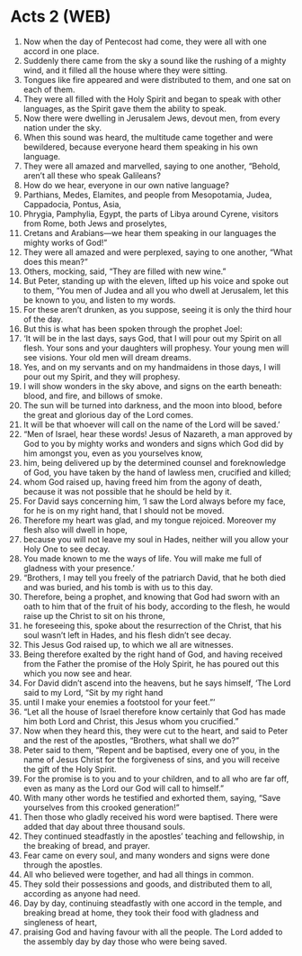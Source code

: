 * Acts 2 (WEB)
:PROPERTIES:
:ID: WEB/44-ACT02
:END:

1. Now when the day of Pentecost had come, they were all with one accord in one place.
2. Suddenly there came from the sky a sound like the rushing of a mighty wind, and it filled all the house where they were sitting.
3. Tongues like fire appeared and were distributed to them, and one sat on each of them.
4. They were all filled with the Holy Spirit and began to speak with other languages, as the Spirit gave them the ability to speak.
5. Now there were dwelling in Jerusalem Jews, devout men, from every nation under the sky.
6. When this sound was heard, the multitude came together and were bewildered, because everyone heard them speaking in his own language.
7. They were all amazed and marvelled, saying to one another, “Behold, aren’t all these who speak Galileans?
8. How do we hear, everyone in our own native language?
9. Parthians, Medes, Elamites, and people from Mesopotamia, Judea, Cappadocia, Pontus, Asia,
10. Phrygia, Pamphylia, Egypt, the parts of Libya around Cyrene, visitors from Rome, both Jews and proselytes,
11. Cretans and Arabians—we hear them speaking in our languages the mighty works of God!”
12. They were all amazed and were perplexed, saying to one another, “What does this mean?”
13. Others, mocking, said, “They are filled with new wine.”
14. But Peter, standing up with the eleven, lifted up his voice and spoke out to them, “You men of Judea and all you who dwell at Jerusalem, let this be known to you, and listen to my words.
15. For these aren’t drunken, as you suppose, seeing it is only the third hour of the day.
16. But this is what has been spoken through the prophet Joel:
17. ‘It will be in the last days, says God, that I will pour out my Spirit on all flesh. Your sons and your daughters will prophesy. Your young men will see visions. Your old men will dream dreams.
18. Yes, and on my servants and on my handmaidens in those days, I will pour out my Spirit, and they will prophesy.
19. I will show wonders in the sky above, and signs on the earth beneath: blood, and fire, and billows of smoke.
20. The sun will be turned into darkness, and the moon into blood, before the great and glorious day of the Lord comes.
21. It will be that whoever will call on the name of the Lord will be saved.’
22. “Men of Israel, hear these words! Jesus of Nazareth, a man approved by God to you by mighty works and wonders and signs which God did by him amongst you, even as you yourselves know,
23. him, being delivered up by the determined counsel and foreknowledge of God, you have taken by the hand of lawless men, crucified and killed;
24. whom God raised up, having freed him from the agony of death, because it was not possible that he should be held by it.
25. For David says concerning him, ‘I saw the Lord always before my face, for he is on my right hand, that I should not be moved.
26. Therefore my heart was glad, and my tongue rejoiced. Moreover my flesh also will dwell in hope,
27. because you will not leave my soul in Hades, neither will you allow your Holy One to see decay.
28. You made known to me the ways of life. You will make me full of gladness with your presence.’
29. “Brothers, I may tell you freely of the patriarch David, that he both died and was buried, and his tomb is with us to this day.
30. Therefore, being a prophet, and knowing that God had sworn with an oath to him that of the fruit of his body, according to the flesh, he would raise up the Christ to sit on his throne,
31. he foreseeing this, spoke about the resurrection of the Christ, that his soul wasn’t left in Hades, and his flesh didn’t see decay.
32. This Jesus God raised up, to which we all are witnesses.
33. Being therefore exalted by the right hand of God, and having received from the Father the promise of the Holy Spirit, he has poured out this which you now see and hear.
34. For David didn’t ascend into the heavens, but he says himself, ‘The Lord said to my Lord, “Sit by my right hand
35. until I make your enemies a footstool for your feet.”’
36. “Let all the house of Israel therefore know certainly that God has made him both Lord and Christ, this Jesus whom you crucified.”
37. Now when they heard this, they were cut to the heart, and said to Peter and the rest of the apostles, “Brothers, what shall we do?”
38. Peter said to them, “Repent and be baptised, every one of you, in the name of Jesus Christ for the forgiveness of sins, and you will receive the gift of the Holy Spirit.
39. For the promise is to you and to your children, and to all who are far off, even as many as the Lord our God will call to himself.”
40. With many other words he testified and exhorted them, saying, “Save yourselves from this crooked generation!”
41. Then those who gladly received his word were baptised. There were added that day about three thousand souls.
42. They continued steadfastly in the apostles’ teaching and fellowship, in the breaking of bread, and prayer.
43. Fear came on every soul, and many wonders and signs were done through the apostles.
44. All who believed were together, and had all things in common.
45. They sold their possessions and goods, and distributed them to all, according as anyone had need.
46. Day by day, continuing steadfastly with one accord in the temple, and breaking bread at home, they took their food with gladness and singleness of heart,
47. praising God and having favour with all the people. The Lord added to the assembly day by day those who were being saved.
